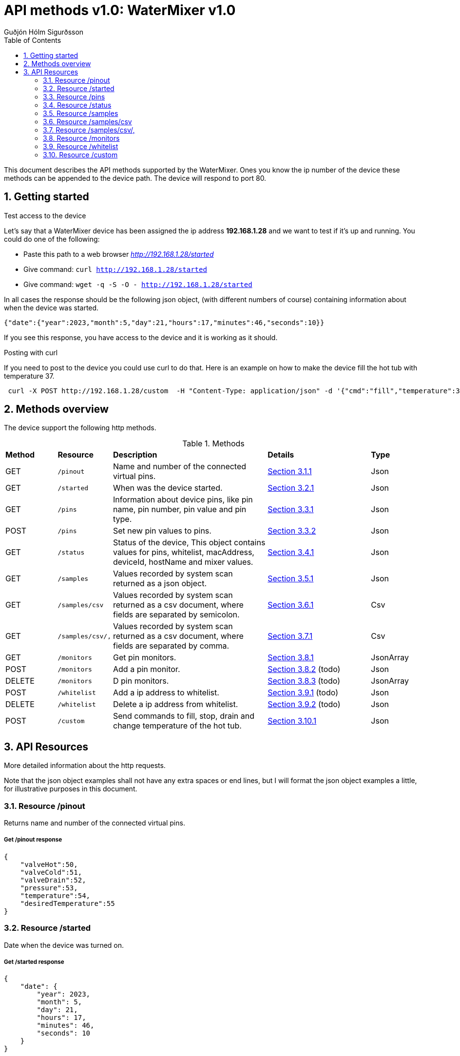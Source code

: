:title-page:
:doctitle: API methods v{doc-version}: {system-name} v{version}
:author: Guðjón Hólm Sigurðsson
:header-text: {system-name} API methods
:version: 1.0
:doc-version: 1.0
:date:  2023 Mai 21
:doctype: book
:encoding: utf-8
:lang: en
:toc: left
:toc-title: Table of Contents
:toclevels: 2
:numbered:
:experimental:
:xrefstyle: short
:source-highlighter: CodeRay
:source-highlighter: highlight.js
:imagesdir: images
:chapter-signifier:
:system-name: WaterMixer
:stylesdir: ./styles
:stylesheet: style.css

= {doctitle}

This document describes the API methods supported by the {system-name}.  
Ones you know the ip number of the device these methods can be appended to the
device path.  The device will respond to port 80.

== Getting started

.Test access to the device

Let's say that a {system-name} device has been assigned the ip address *192.168.1.28* and 
we want to test if it's up and running.  You could do one of the following:
 
 - Paste this path to a web browser _http://192.168.1.28/started_
 - Give command: `curl http://192.168.1.28/started`
 - Give command: `wget -q -S -O - http://192.168.1.28/started`
 
In all cases the response should be the following json object, (with different numbers of course) containing information about when the device was started.

[source,json]
----
{"date":{"year":2023,"month":5,"day":21,"hours":17,"minutes":46,"seconds":10}}
----

If you see this response, you have access to the device and it is working as it should.

.Posting with curl

If you need to post to the device you could use curl to do that.  Here is an example on how
to make the device fill the hot tub with temperature 37.

[source,shell]
----
 curl -X POST http://192.168.1.28/custom  -H "Content-Type: application/json" -d '{"cmd":"fill","temperature":37}'
----

== Methods overview

The device support the following http methods.

.Methods
[cols="1,1,3,2,1"]
|===
| *Method*  | *Resource*        | *Description*                                                 | *Details*                      | *Type*
|   GET     |  `/pinout`        |     Name and number of the connected virtual pins.            | <<Get /pinout response>>       |  Json 
|   GET     |  `/started`       |     When was the device started.                              | <<Get /started response>>      |  Json 
|   GET     |  `/pins`          
|        Information about device pins, like pin name, pin number, pin value and pin type.      | <<Get /pins response>>         |  Json 
|   POST    |  `/pins`          |     Set new pin values to pins.                               | <<Post /pins response>>        |  Json 
|   GET     |  `/status`        |     Status of the device, This object contains values for pins, 
                               whitelist, macAddress, deviceId, hostName and mixer values.      | <<Get /status response>>       |  Json 
|   GET     |  `/samples`       |     Values recorded by system scan returned as a json object. | <<Get /samples response>>      |  Json 
|   GET     |  `/samples/csv`   |     Values recorded by system scan returned as a csv document, 
                                      where fields are separated by semicolon.                  | <<Get /samples/csv response>> |  Csv 
|   GET     |  `/samples/csv/,` |     Values recorded by system scan returned as a csv document, 
                                      where fields are separated by comma.                      | xref:Get /samples/csv/, response[] |  Csv
|   GET     |  `/monitors`      |     Get pin monitors.                                         | <<Get /monitors response>>             |  JsonArray 
|   POST    |  `/monitors`      |     Add a pin monitor.                                        | <<Post /monitors response>>    (todo)  |  Json 
|   DELETE  |  `/monitors`      |     D pin monitors.                                      | <<Delete /monitors response>>  (todo)  |  JsonArray
|   POST    |  `/whitelist`     |     Add a ip address to whitelist.                            | <<Post /whitelist response>>   (todo)  |  Json 
|   DELETE  |  `/whitelist`     |     Delete a ip address from whitelist.                       | <<Delete /whitelist response>> (todo)  |  Json 
|   POST    |  `/custom`        |     Send commands to fill, stop, drain and change temperature of the hot tub.                                                         | <<Post /custom response>>      |  Json 
// |   DELETE  |  `/custom`        |     ?                                                         | <<Delete /custom response>>    |  Json 
|===

== API Resources

More detailed information about the http requests.  

Note that the json object examples shall not have any extra spaces or end lines, but I 
will format the json object examples a little, for illustrative purposes in this document.

=== Resource /pinout

Returns name and number of the connected virtual pins.

===== Get /pinout response

[source, json]
----
{
    "valveHot":50,
    "valveCold":51,
    "valveDrain":52,
    "pressure":53,
    "temperature":54,
    "desiredTemperature":55
}
----

=== Resource /started

Date when the device was turned on.

===== Get /started response

[source, json]
----
{
    "date": {
        "year": 2023,
        "month": 5,
        "day": 21,
        "hours": 17,
        "minutes": 46,
        "seconds": 10
    }
}
----


=== Resource /pins

Information about device pins, like pin name, pin number, pin value and pin type.

===== Get /pins response

[source, json]
----
{
    "type": 2, 
    "pins":[ {"pin":50,"val":0,  "m":4,"name":"valveHot"},
             {"pin":51,"val":0,  "m":4,"name":"valveCold"},
             {"pin":52,"val":0,  "m":4,"name":"valveDrain"},
             {"pin":53,"val":90, "m":4,"name":"pressure"},
             {"pin":54,"val":230,"m":4,"name":"temperature"},
             {"pin":55,"val":369,"m":4,"name":"desiredTemperature"}
           ]
}
----

===== Post /pins response

[source, json]
----
todo:
----



=== Resource /status

Status of the device, This object contains values for pins, 
whitelist, macAddress, deviceId, hostName and mixer values.

===== Get /status response

[source, json]
----
{
    "type": 7,
    "pins":[ {"pin":50,"val":0,"m":4,"name":"valveHot"},
             {"pin":51,"val":0,"m":4,"name":"valveCold"},
             {"pin":52,"val":0,"m":4,"name":"valveDrain"},
             {"pin":53,"val":90,"m":4,"name":"pressure"},
             {"pin":54,"val":230,"m":4,"name":"temperature"},
             {"pin":55,"val":369,"m":4,"name":"desiredTemperature"}
           ],
    "whitelist": [
        "192.168.1.79",
        "192.168.1.198"
    ],
    "macAddress": "F0:08:D1:C8:39:34",
    "deviceId": "61052c38bc1fdd0526aedf31",
    "hostName": "watermixer",
    "ip": "192.168.1.28",
    "port": 80,
    "date": {
        "year": 2023,
        "month": 5,
        "day": 21,
        "hours": 17,
        "minutes": 46,
        "seconds": 10
    },
    "mixer": {
        "hotValveFlow": 0.00,
        "coldValveFlow": 0.00,
        "drainValveFlow": 0.00,
        "currentTemperature": 22.50,
        "desiredTemperature": 36.00,
        "currentPressure": 0.44,
        "mode": 1
    }
}
----

=== Resource /samples

Values recorded by system scan returned as a json object.

===== Get /samples response

[source, json]
----
{
    "type":9,
    "samples":[
        {"hot":0.00, "cold":100.00, "pressure":2.14, "temperature":12.31, "time":44169521},
        {"hot":0.49, "cold":100.00, "pressure":2.15, "temperature":11.38, "time":44229735},
        {"hot":0.98, "cold":100.00, "pressure":2.15, "temperature":10.50, "time":44289813},
        {"hot":1.47, "cold":100.00, "pressure":2.16, "temperature":9.81, "time":44350037},
        {"hot":1.95, "cold":100.00, "pressure":2.13, "temperature":9.31, "time":44410125},
        {"hot":2.44, "cold":100.00, "pressure":2.15, "temperature":8.88, "time":44470206},
        {"hot":2.93, "cold":100.00, "pressure":2.14, "temperature":8.50, "time":44530235},
        {"hot":3.42, "cold":100.00, "pressure":2.14, "temperature":8.19, "time":44590393},
        {"hot":3.91, "cold":100.00, "pressure":2.14, "temperature":8.13, "time":44650538},
        {"hot":4.40, "cold":100.00, "pressure":2.15, "temperature":8.00, "time":44710627},
        {"hot":4.88, "cold":100.00, "pressure":2.12, "temperature":7.94, "time":44770663},
        {"hot":5.37, "cold":100.00, "pressure":2.12, "temperature":7.87, "time":44830860},
        {"hot":5.86, "cold":100.00, "pressure":2.07, "temperature":7.81, "time":44891024},
        {"hot":6.35, "cold":100.00, "pressure":2.11, "temperature":7.75, "time":44951211},
        {"hot":6.84, "cold":100.00, "pressure":2.13, "temperature":7.75, "time":45011381},
        {"hot":7.33, "cold":100.00, "pressure":2.12, "temperature":7.69, "time":45071485},
        {"hot":7.81, "cold":100.00, "pressure":2.13, "temperature":7.69, "time":45131637},
        {"hot":8.30, "cold":100.00, "pressure":2.13, "temperature":7.69, "time":45191842},
        {"hot":8.79, "cold":100.00, "pressure":2.05, "temperature":7.69, "time":45251952},
        {"hot":9.28, "cold":100.00, "pressure":2.26, "temperature":7.62, "time":45312028},
        {"hot":9.77, "cold":100.00, "pressure":2.22, "temperature":7.62, "time":45372239},
        {"hot":10.26, "cold":100.00, "pressure":2.22, "temperature":7.69, "time":45432398},
        {"hot":10.74, "cold":100.00, "pressure":2.23, "temperature":7.69, "time":45492571},
        {"hot":11.23, "cold":100.00, "pressure":2.20, "temperature":7.69, "time":45552738},
        {"hot":11.72, "cold":100.00, "pressure":2.23, "temperature":9.25, "time":45612956},
        {"hot":12.21, "cold":100.00, "pressure":2.24, "temperature":9.69, "time":45673176},
        {"hot":12.70, "cold":100.00, "pressure":2.25, "temperature":10.63, "time":45733374},
        {"hot":13.19, "cold":100.00, "pressure":2.26, "temperature":10.81, "time":45793585},
        {"hot":13.68, "cold":100.00, "pressure":2.35, "temperature":14.44, "time":45853801},
        {"hot":14.16, "cold":100.00, "pressure":2.34, "temperature":14.69, "time":45913934},
        {"hot":14.65, "cold":100.00, "pressure":2.39, "temperature":17.50, "time":45974149},
        {"hot":15.14, "cold":100.00, "pressure":2.40, "temperature":17.75, "time":46034242},
        {"hot":15.63, "cold":100.00, "pressure":2.48, "temperature":21.94, "time":46094450},
        {"hot":16.12, "cold":100.00, "pressure":2.54, "temperature":23.87, "time":46154665},
        {"hot":16.61, "cold":100.00, "pressure":2.52, "temperature":23.94, "time":46214686},
        {"hot":17.09, "cold":100.00, "pressure":2.56, "temperature":26.00, "time":46274796},
        {"hot":17.58, "cold":100.00, "pressure":2.53, "temperature":26.50, "time":46334934},
        {"hot":18.07, "cold":100.00, "pressure":2.65, "temperature":30.37, "time":46395153},
        {"hot":18.56, "cold":100.00, "pressure":2.68, "temperature":30.75, "time":46455238},
        {"hot":19.05, "cold":100.00, "pressure":2.68, "temperature":31.12, "time":46515380},
        {"hot":19.54, "cold":100.00, "pressure":2.74, "temperature":33.75, "time":46575430},
        {"hot":20.02, "cold":100.00, "pressure":2.74, "temperature":33.50, "time":46635497},
        {"hot":20.51, "cold":100.00, "pressure":2.77, "temperature":36.75, "time":46695622},
        {"hot":21.00, "cold":100.00, "pressure":2.80, "temperature":37.06, "time":46755713},
        {"hot":21.49, "cold":100.00, "pressure":2.85, "temperature":39.19, "time":46815942},
        {"hot":21.98, "cold":100.00, "pressure":2.84, "temperature":39.25, "time":46876112},
        {"hot":22.47, "cold":100.00, "pressure":2.89, "temperature":41.25, "time":46936147},
        {"hot":22.95, "cold":100.00, "pressure":2.89, "temperature":40.44, "time":46996375},
        {"hot":23.44, "cold":100.00, "pressure":2.92, "temperature":43.31, "time":47056583},
        {"hot":23.93, "cold":100.00, "pressure":2.94, "temperature":43.25, "time":47116748},
        {"hot":24.42, "cold":100.00, "pressure":2.98, "temperature":44.19, "time":47176968},
        {"hot":24.91, "cold":100.00, "pressure":2.97, "temperature":45.00, "time":47237054},
        {"hot":25.40, "cold":100.00, "pressure":3.04, "temperature":48.00, "time":47297150},
        {"hot":25.89, "cold":100.00, "pressure":3.04, "temperature":48.38, "time":47357358},
        {"hot":26.37, "cold":100.00, "pressure":3.03, "temperature":48.38, "time":47417520},
        {"hot":26.86, "cold":100.00, "pressure":3.08, "temperature":50.19, "time":47477706},
        {"hot":27.35, "cold":100.00, "pressure":3.07, "temperature":50.06, "time":47537900},
        {"hot":27.84, "cold":100.00, "pressure":3.08, "temperature":50.50, "time":47597946},
        {"hot":28.33, "cold":100.00, "pressure":3.15, "temperature":53.19, "time":47658043},
        {"hot":28.82, "cold":100.00, "pressure":3.14, "temperature":53.63, "time":47718150},
        {"hot":29.30, "cold":100.00, "pressure":3.15, "temperature":53.81, "time":47778176},
        {"hot":29.79, "cold":100.00, "pressure":3.16, "temperature":55.44, "time":47838221},
        {"hot":30.28, "cold":100.00, "pressure":3.17, "temperature":55.50, "time":47898417},
        {"hot":30.77, "cold":100.00, "pressure":3.19, "temperature":55.56, "time":47958561},
        {"hot":31.26, "cold":100.00, "pressure":3.18, "temperature":55.81, "time":48018660},
        {"hot":31.75, "cold":100.00, "pressure":3.21, "temperature":57.00, "time":48078697},
        {"hot":32.23, "cold":100.00, "pressure":3.23, "temperature":57.56, "time":48138758},
        {"hot":32.72, "cold":100.00, "pressure":3.28, "temperature":58.00, "time":48198818},
        {"hot":33.21, "cold":100.00, "pressure":3.24, "temperature":58.44, "time":48258832},
        {"hot":33.70, "cold":100.00, "pressure":3.26, "temperature":59.56, "time":48318940},
        {"hot":34.19, "cold":100.00, "pressure":3.27, "temperature":59.81, "time":48378958},
        {"hot":34.68, "cold":100.00, "pressure":3.27, "temperature":60.38, "time":48439012},
        {"hot":35.16, "cold":100.00, "pressure":3.29, "temperature":60.44, "time":48499093},
        {"hot":35.65, "cold":100.00, "pressure":3.26, "temperature":60.88, "time":48559212},
        {"hot":36.14, "cold":100.00, "pressure":3.29, "temperature":54.81, "time":48619245},
        {"hot":36.63, "cold":100.00, "pressure":3.29, "temperature":61.44, "time":48679327},
        {"hot":37.12, "cold":100.00, "pressure":3.29, "temperature":62.50, "time":48739388},
        {"hot":37.61, "cold":100.00, "pressure":3.30, "temperature":62.38, "time":48799645},
        {"hot":38.10, "cold":100.00, "pressure":3.26, "temperature":62.88, "time":48859707},
        {"hot":38.58, "cold":100.00, "pressure":3.36, "temperature":64.06, "time":48919948},
        {"hot":39.07, "cold":100.00, "pressure":3.32, "temperature":65.12, "time":48980123},
        {"hot":39.56, "cold":100.00, "pressure":3.35, "temperature":66.44, "time":49040317},
        {"hot":40.05, "cold":100.00, "pressure":3.37, "temperature":67.06, "time":49100410},
        {"hot":40.54, "cold":100.00, "pressure":3.36, "temperature":67.50, "time":49160479},
        {"hot":41.03, "cold":100.00, "pressure":3.36, "temperature":67.56, "time":49220598},
        {"hot":41.51, "cold":100.00, "pressure":3.38, "temperature":68.44, "time":49280707},
        {"hot":42.00, "cold":100.00, "pressure":3.36, "temperature":68.69, "time":49340787},
        {"hot":42.49, "cold":100.00, "pressure":3.39, "temperature":68.31, "time":49400960},
        {"hot":42.98, "cold":100.00, "pressure":3.37, "temperature":68.37, "time":49461121},
        {"hot":43.47, "cold":100.00, "pressure":3.38, "temperature":67.44, "time":49521158},
        {"hot":43.96, "cold":100.00, "pressure":3.38, "temperature":68.19, "time":49581216},
        {"hot":44.44, "cold":100.00, "pressure":3.38, "temperature":68.31, "time":49641237},
        {"hot":44.93, "cold":100.00, "pressure":3.35, "temperature":68.00, "time":49701302},
        {"hot":45.42, "cold":100.00, "pressure":3.35, "temperature":67.44, "time":49761331},
        {"hot":45.91, "cold":100.00, "pressure":3.38, "temperature":67.44, "time":49821438},
        {"hot":46.40, "cold":100.00, "pressure":3.40, "temperature":67.50, "time":49881534},
        {"hot":46.89, "cold":100.00, "pressure":3.40, "temperature":68.37, "time":49941605},
        {"hot":47.37, "cold":100.00, "pressure":3.39, "temperature":68.75, "time":50001742},
        {"hot":47.86, "cold":100.00, "pressure":3.40, "temperature":69.56, "time":50061894},
        {"hot":48.35, "cold":100.00, "pressure":3.42, "temperature":70.44, "time":50122008},
        {"hot":48.84, "cold":100.00, "pressure":3.40, "temperature":70.56, "time":50182077},
        {"hot":49.33, "cold":100.00, "pressure":3.41, "temperature":71.06, "time":50242309},
        {"hot":49.82, "cold":100.00, "pressure":3.41, "temperature":70.25, "time":50302324},
        {"hot":50.31, "cold":100.00, "pressure":3.43, "temperature":70.75, "time":50362351},
        {"hot":50.79, "cold":100.00, "pressure":3.42, "temperature":70.19, "time":50422569},
        {"hot":51.28, "cold":100.00, "pressure":3.45, "temperature":70.69, "time":50482695},
        {"hot":51.77, "cold":100.00, "pressure":3.41, "temperature":70.69, "time":50542739},
        {"hot":52.26, "cold":100.00, "pressure":3.28, "temperature":78.00, "time":50602886},
        {"hot":52.75, "cold":100.00, "pressure":3.29, "temperature":76.50, "time":50663085},
        {"hot":53.24, "cold":100.00, "pressure":3.33, "temperature":74.31, "time":50723256},
        {"hot":53.72, "cold":100.00, "pressure":3.34, "temperature":75.25, "time":50783416},
        {"hot":54.21, "cold":100.00, "pressure":3.32, "temperature":74.31, "time":50843632},
        {"hot":54.70, "cold":100.00, "pressure":3.33, "temperature":75.62, "time":50903692},
        {"hot":55.19, "cold":100.00, "pressure":3.35, "temperature":75.87, "time":50963888},
        {"hot":55.68, "cold":100.00, "pressure":3.35, "temperature":76.75, "time":51024111},
        {"hot":56.17, "cold":100.00, "pressure":3.36, "temperature":75.44, "time":51084350},
        {"hot":56.65, "cold":100.00, "pressure":3.34, "temperature":75.81, "time":51144371},
        {"hot":57.14, "cold":100.00, "pressure":3.31, "temperature":75.94, "time":51204399},
        {"hot":57.63, "cold":100.00, "pressure":3.29, "temperature":76.00, "time":51264560},
        {"hot":58.12, "cold":100.00, "pressure":3.35, "temperature":77.56, "time":51324628},
        {"hot":58.61, "cold":100.00, "pressure":3.33, "temperature":78.00, "time":51384757},
        {"hot":59.10, "cold":100.00, "pressure":3.33, "temperature":77.87, "time":51444928},
        {"hot":59.58, "cold":100.00, "pressure":3.34, "temperature":77.81, "time":51505039},
        {"hot":60.07, "cold":100.00, "pressure":3.31, "temperature":77.31, "time":51565145},
        {"hot":60.56, "cold":100.00, "pressure":3.33, "temperature":77.31, "time":51625357},
        {"hot":61.05, "cold":100.00, "pressure":3.32, "temperature":77.87, "time":51685489},
        {"hot":61.54, "cold":100.00, "pressure":3.35, "temperature":79.06, "time":51745608},
        {"hot":62.03, "cold":100.00, "pressure":3.38, "temperature":79.56, "time":51805779},
        {"hot":62.52, "cold":100.00, "pressure":3.39, "temperature":79.62, "time":51865804},
        {"hot":63.00, "cold":100.00, "pressure":3.38, "temperature":79.56, "time":51925948},
        {"hot":63.49, "cold":100.00, "pressure":3.34, "temperature":79.56, "time":51986087},
        {"hot":63.98, "cold":100.00, "pressure":3.34, "temperature":79.44, "time":52046108},
        {"hot":64.47, "cold":100.00, "pressure":3.30, "temperature":79.50, "time":52106282},
        {"hot":64.96, "cold":100.00, "pressure":3.34, "temperature":78.75, "time":52166358},
        {"hot":65.45, "cold":100.00, "pressure":3.30, "temperature":78.44, "time":52226394},
        {"hot":65.93, "cold":100.00, "pressure":3.31, "temperature":78.37, "time":52286409},
        {"hot":66.42, "cold":100.00, "pressure":3.32, "temperature":76.69, "time":52346450},
        {"hot":66.91, "cold":100.00, "pressure":3.34, "temperature":77.94, "time":52406697},
        {"hot":67.40, "cold":100.00, "pressure":3.36, "temperature":79.31, "time":52466777},
        {"hot":67.89, "cold":100.00, "pressure":3.37, "temperature":79.12, "time":52526843},
        {"hot":68.38, "cold":100.00, "pressure":3.33, "temperature":79.56, "time":52586997},
        {"hot":68.86, "cold":100.00, "pressure":3.32, "temperature":79.37, "time":52647018},
        {"hot":69.35, "cold":100.00, "pressure":3.30, "temperature":78.12, "time":52707058},
        {"hot":69.84, "cold":100.00, "pressure":3.31, "temperature":77.62, "time":52767158},
        {"hot":70.33, "cold":100.00, "pressure":3.34, "temperature":79.06, "time":52827214},
        {"hot":70.82, "cold":100.00, "pressure":3.34, "temperature":79.62, "time":52887387},
        {"hot":71.31, "cold":100.00, "pressure":3.34, "temperature":79.25, "time":52947492},
        {"hot":71.79, "cold":100.00, "pressure":3.35, "temperature":79.69, "time":53007723},
        {"hot":72.28, "cold":100.00, "pressure":3.37, "temperature":79.87, "time":53067869},
        {"hot":72.77, "cold":100.00, "pressure":3.34, "temperature":79.81, "time":53127884},
        {"hot":73.26, "cold":100.00, "pressure":3.31, "temperature":79.75, "time":53188091},
        {"hot":73.75, "cold":100.00, "pressure":3.33, "temperature":78.06, "time":53248223},
        {"hot":74.24, "cold":100.00, "pressure":3.34, "temperature":78.87, "time":53308369},
        {"hot":74.73, "cold":100.00, "pressure":3.36, "temperature":79.31, "time":53368458},
        {"hot":75.21, "cold":100.00, "pressure":3.34, "temperature":79.62, "time":53428686},
        {"hot":75.70, "cold":100.00, "pressure":3.36, "temperature":79.81, "time":53488838},
        {"hot":76.19, "cold":100.00, "pressure":3.39, "temperature":79.87, "time":53548916},
        {"hot":76.68, "cold":100.00, "pressure":3.37, "temperature":79.94, "time":53609094},
        {"hot":77.17, "cold":100.00, "pressure":3.37, "temperature":79.87, "time":53669341},
        {"hot":77.66, "cold":100.00, "pressure":3.38, "temperature":79.94, "time":53729574},
        {"hot":78.14, "cold":100.00, "pressure":3.44, "temperature":79.94, "time":53789615},
        {"hot":78.63, "cold":100.00, "pressure":3.45, "temperature":79.94, "time":53849789},
        {"hot":79.12, "cold":100.00, "pressure":3.43, "temperature":79.94, "time":53909970},
        {"hot":79.61, "cold":100.00, "pressure":3.39, "temperature":79.94, "time":53970191},
        {"hot":80.10, "cold":100.00, "pressure":3.38, "temperature":79.94, "time":54030363},
        {"hot":80.59, "cold":100.00, "pressure":3.40, "temperature":79.94, "time":54090610},
        {"hot":81.07, "cold":100.00, "pressure":3.36, "temperature":79.87, "time":54150839},
        {"hot":81.56, "cold":100.00, "pressure":3.31, "temperature":78.69, "time":54210989},
        {"hot":82.05, "cold":100.00, "pressure":3.33, "temperature":79.44, "time":54271073},
        {"hot":82.54, "cold":100.00, "pressure":3.35, "temperature":79.62, "time":54331154},
        {"hot":83.03, "cold":100.00, "pressure":3.37, "temperature":79.87, "time":54391395},
        {"hot":83.52, "cold":100.00, "pressure":3.34, "temperature":79.87, "time":54451409},
        {"hot":84.00, "cold":100.00, "pressure":3.34, "temperature":79.44, "time":54511536},
        {"hot":84.49, "cold":100.00, "pressure":3.36, "temperature":79.87, "time":54571655},
        {"hot":84.98, "cold":100.00, "pressure":3.37, "temperature":79.94, "time":54631765},
        {"hot":85.47, "cold":100.00, "pressure":3.33, "temperature":79.94, "time":54691899},
        {"hot":85.96, "cold":100.00, "pressure":3.39, "temperature":80.00, "time":54752117},
        {"hot":86.45, "cold":100.00, "pressure":3.39, "temperature":79.94, "time":54812347},
        {"hot":86.94, "cold":100.00, "pressure":3.36, "temperature":79.94, "time":54872403},
        {"hot":87.42, "cold":100.00, "pressure":3.37, "temperature":79.69, "time":54932471},
        {"hot":87.91, "cold":100.00, "pressure":3.40, "temperature":79.81, "time":54992536},
        {"hot":88.40, "cold":100.00, "pressure":3.41, "temperature":79.81, "time":55052694},
        {"hot":88.89, "cold":100.00, "pressure":3.31, "temperature":79.62, "time":55112837},
        {"hot":89.38, "cold":100.00, "pressure":3.34, "temperature":79.44, "time":55172882},
        {"hot":89.87, "cold":100.00, "pressure":3.34, "temperature":79.37, "time":55233102},
        {"hot":90.35, "cold":100.00, "pressure":3.39, "temperature":79.50, "time":55293194},
        {"hot":90.84, "cold":100.00, "pressure":3.39, "temperature":79.44, "time":55353439},
        {"hot":91.33, "cold":100.00, "pressure":3.40, "temperature":79.44, "time":55413598},
        {"hot":91.82, "cold":100.00, "pressure":3.36, "temperature":79.31, "time":55473791},
        {"hot":92.31, "cold":100.00, "pressure":3.44, "temperature":79.31, "time":55533974},
        {"hot":92.80, "cold":100.00, "pressure":3.41, "temperature":79.25, "time":55594021},
        {"hot":93.28, "cold":100.00, "pressure":3.45, "temperature":79.19, "time":55654060},
        {"hot":93.77, "cold":100.00, "pressure":3.41, "temperature":79.12, "time":55714097},
        {"hot":94.26, "cold":100.00, "pressure":3.40, "temperature":79.06, "time":55774172},
        {"hot":94.75, "cold":100.00, "pressure":3.43, "temperature":79.06, "time":55834342},
        {"hot":95.24, "cold":100.00, "pressure":3.45, "temperature":79.12, "time":55894475},
        {"hot":95.73, "cold":100.00, "pressure":3.41, "temperature":79.06, "time":55954517},
        {"hot":96.21, "cold":100.00, "pressure":3.37, "temperature":79.06, "time":56014743},
        {"hot":96.70, "cold":100.00, "pressure":3.37, "temperature":79.06, "time":56074920},
        {"hot":97.19, "cold":100.00, "pressure":3.40, "temperature":79.06, "time":56134946},
        {"hot":97.68, "cold":100.00, "pressure":3.90, "temperature":65.25, "time":56195058},
        {"hot":98.17, "cold":100.00, "pressure":3.48, "temperature":77.69, "time":56255137},
        {"hot":98.66, "cold":100.00, "pressure":3.44, "temperature":78.25, "time":56315324},
        {"hot":99.15, "cold":100.00, "pressure":3.45, "temperature":77.37, "time":56375388},
        {"hot":99.63, "cold":100.00, "pressure":3.43, "temperature":77.00, "time":56435639},
        {"hot":100.00, "cold":100.00, "pressure":3.44, "temperature":76.94, "time":56495838}
    ]
}
----

=== Resource /samples/csv

Values recorded by system scan returned as a csv document, where fields are separated by semicolon.

===== Get /samples/csv response

[source, csv]
----
Hot;Cold;Pressure;Temperature;time
0.000000;100.000000;2.142536;12.312500;44169521
0.488400;100.000000;2.145611;11.375000;44229735
0.976801;100.000000;2.152991;10.500000;44289813
1.465201;100.000000;2.155912;9.812500;44350037
1.953602;100.000000;2.130543;9.312500;44410125
2.442002;100.000000;2.147148;8.875000;44470206
2.930403;100.000000;2.139922;8.500000;44530235
3.418803;100.000000;2.138231;8.187500;44590393
3.907204;100.000000;2.142074;8.125000;44650538
4.395604;100.000000;2.148532;8.000000;44710627
4.884005;100.000000;2.116552;7.937500;44770663
5.372405;100.000000;2.124085;7.875000;44830860
5.860806;100.000000;2.071041;7.812500;44891024
6.349206;100.000000;2.108556;7.750000;44951211
6.837607;100.000000;2.126545;7.750000;45011381
7.326007;100.000000;2.120088;7.687500;45071485
7.814408;100.000000;2.132849;7.687500;45131637
8.302808;100.000000;2.131158;7.687500;45191842
8.791209;100.000000;2.051976;7.687500;45251952
9.279609;100.000000;2.255851;7.625000;45312028
9.768010;100.000000;2.224947;7.625000;45372239
10.256410;100.000000;2.221872;7.687500;45432398
10.744811;100.000000;2.232327;7.687500;45492571
11.233211;100.000000;2.197886;7.687500;45552738
11.721612;100.000000;2.231712;9.250000;45612956
12.210012;100.000000;2.241706;9.687500;45673176
12.698413;100.000000;2.249393;10.625000;45733374
13.186813;100.000000;2.260156;10.812500;45793585
13.675214;100.000000;2.349640;14.437500;45853801
14.163614;100.000000;2.344720;14.687500;45913934
14.652015;100.000000;2.390230;17.500000;45974149
15.140415;100.000000;2.396995;17.750000;46034242
15.628816;100.000000;2.482943;21.937500;46094450
16.117216;100.000000;2.537986;23.875000;46154665
16.605617;100.000000;2.524763;23.937500;46214686
17.094017;100.000000;2.564124;26.000000;46274796
17.582418;100.000000;2.534911;26.500000;46334934
18.070818;100.000000;2.648688;30.375000;46395153
18.559219;100.000000;2.675287;30.750000;46455238
19.047619;100.000000;2.679592;31.125000;46515380
19.536020;100.000000;2.739709;33.750000;46575430
20.024420;100.000000;2.743399;33.500000;46635497
20.512821;100.000000;2.774303;36.750000;46695622
21.001221;100.000000;2.796443;37.062500;46755713
21.489621;100.000000;2.846874;39.187500;46815942
21.978022;100.000000;2.843953;39.250000;46876112
22.466422;100.000000;2.887772;41.250000;46936147
22.954823;100.000000;2.886542;40.437500;46996375
23.443223;100.000000;2.922981;43.312500;47056583
23.931624;100.000000;2.937127;43.250000;47116748
24.420024;100.000000;2.977410;44.187500;47176968
24.908425;100.000000;2.972490;45.000000;47237054
25.396825;100.000000;3.041678;48.000000;47297150
25.885226;100.000000;3.044753;48.375000;47357358
26.373626;100.000000;3.029685;48.375000;47417520
26.862027;100.000000;3.084267;50.187500;47477706
27.350427;100.000000;3.068585;50.062500;47537900
27.838828;100.000000;3.082884;50.500000;47597946
28.327228;100.000000;3.145615;53.187500;47658043
28.815629;100.000000;3.137619;53.625000;47718150
29.304029;100.000000;3.147921;53.812500;47778176
29.792430;100.000000;3.156070;55.437500;47838221
30.280830;100.000000;3.168370;55.500000;47898417
30.769231;100.000000;3.185898;55.562500;47958561
31.257631;100.000000;3.181592;55.812500;48018660
31.746032;100.000000;3.208960;57.000000;48078697
32.234432;100.000000;3.232023;57.562500;48138758
32.722833;100.000000;3.278918;58.000000;48198818
33.211233;100.000000;3.240787;58.437500;48258832
33.699634;100.000000;3.261236;59.562500;48318940
34.188034;100.000000;3.271845;59.812500;48378958
34.676435;100.000000;3.266617;60.375000;48439012
35.164835;100.000000;3.291833;60.437500;48499093
35.653236;100.000000;3.260467;60.875000;48559212
36.141636;100.000000;3.291525;54.812500;48619245
36.630037;100.000000;3.292909;61.437500;48679327
37.118437;100.000000;3.287681;62.500000;48739388
37.606838;100.000000;3.303672;62.375000;48799645
38.095238;100.000000;3.263081;62.875000;48859707
38.583639;100.000000;3.355640;64.062500;48919948
39.072039;100.000000;3.320738;65.125000;48980123
39.560440;100.000000;3.348414;66.437500;49040317
40.048840;100.000000;3.371630;67.062500;49100410
40.537241;100.000000;3.358100;67.500000;49160479
41.025641;100.000000;3.363174;67.562500;49220598
41.514042;100.000000;3.381009;68.437500;49280707
42.002442;100.000000;3.358407;68.687500;49340787
42.490842;100.000000;3.391772;68.312500;49400960
42.979243;100.000000;3.369324;68.375000;49461121
43.467643;100.000000;3.377011;67.437500;49521158
43.956044;100.000000;3.380701;68.187500;49581216
44.444444;100.000000;3.382393;68.312500;49641237
44.932845;100.000000;3.348875;68.000000;49701302
45.421245;100.000000;3.353334;67.437500;49761331
45.909646;100.000000;3.381470;67.437500;49821438
46.398046;100.000000;3.395769;67.500000;49881534
46.886447;100.000000;3.396692;68.375000;49941605
47.374847;100.000000;3.390695;68.750000;50001742
47.863248;100.000000;3.397768;69.562500;50061894
48.351648;100.000000;3.416833;70.437500;50122008
48.840049;100.000000;3.400689;70.562500;50182077
49.328449;100.000000;3.406532;71.062500;50242309
49.816850;100.000000;3.411298;70.250000;50302324
50.305250;100.000000;3.432208;70.750000;50362351
50.793651;100.000000;3.418832;70.187500;50422569
51.282051;100.000000;3.446507;70.687500;50482695
51.770452;100.000000;3.407301;70.687500;50542739
52.258852;100.000000;3.282608;78.000000;50602886
52.747253;100.000000;3.290910;76.500000;50663085
53.235653;100.000000;3.326734;74.312500;50723256
53.724054;100.000000;3.340572;75.250000;50783416
54.212454;100.000000;3.323659;74.312500;50843632
54.700855;100.000000;3.330578;75.625000;50903692
55.189255;100.000000;3.347184;75.875000;50963888
55.677656;100.000000;3.345338;76.750000;51024111
56.166056;100.000000;3.359484;75.437500;51084350
56.654457;100.000000;3.335345;75.812500;51144371
57.142857;100.000000;3.313204;75.937500;51204399
57.631258;100.000000;3.294908;76.000000;51264560
58.119658;100.000000;3.354717;77.562500;51324628
58.608059;100.000000;3.325351;78.000000;51384757
59.096459;100.000000;3.332270;77.875000;51444928
59.584860;100.000000;3.339803;77.812500;51505039
60.073260;100.000000;3.307208;77.312500;51565145
60.561661;100.000000;3.331193;77.312500;51625357
61.050061;100.000000;3.319354;77.875000;51685489
61.538462;100.000000;3.347799;79.062500;51745608
62.026862;100.000000;3.379164;79.562500;51805779
62.515263;100.000000;3.387467;79.625000;51865804
63.003663;100.000000;3.382854;79.562500;51925948
63.492063;100.000000;3.341648;79.562500;51986087
63.980464;100.000000;3.344262;79.437500;52046108
64.468864;100.000000;3.303057;79.500000;52106282
64.957265;100.000000;3.342110;78.750000;52166358
65.445665;100.000000;3.301058;78.437500;52226394
65.934066;100.000000;3.308284;78.375000;52286409
66.422466;100.000000;3.319969;76.687500;52346450
66.910867;100.000000;3.340726;77.937500;52406697
67.399267;100.000000;3.363327;79.312500;52466777
67.887668;100.000000;3.368248;79.125000;52526843
68.376068;100.000000;3.331808;79.562500;52586997
68.864469;100.000000;3.319816;79.375000;52647018
69.352869;100.000000;3.301365;78.125000;52707058
69.841270;100.000000;3.305055;77.625000;52767158
70.329670;100.000000;3.337343;79.062500;52827214
70.818071;100.000000;3.337805;79.625000;52887387
71.306471;100.000000;3.343647;79.250000;52947492
71.794872;100.000000;3.350720;79.687500;53007723
72.283272;100.000000;3.369631;79.875000;53067869
72.771673;100.000000;3.337958;79.812500;53127884
73.260073;100.000000;3.311821;79.750000;53188091
73.748474;100.000000;3.329348;78.062500;53248223
74.236874;100.000000;3.335037;78.875000;53308369
74.725275;100.000000;3.358561;79.312500;53368458
75.213675;100.000000;3.342263;79.625000;53428686
75.702076;100.000000;3.358561;79.812500;53488838
76.190476;100.000000;3.389465;79.875000;53548916
76.678877;100.000000;3.365326;79.937500;53609094
77.167277;100.000000;3.365173;79.875000;53669341
77.655678;100.000000;3.382393;79.937500;53729574
78.144078;100.000000;3.441587;79.937500;53789615
78.632479;100.000000;3.449275;79.937500;53849789
79.120879;100.000000;3.431747;79.937500;53909970
79.609280;100.000000;3.394078;79.937500;53970191
80.097680;100.000000;3.380855;79.937500;54030363
80.586081;100.000000;3.396999;79.937500;54090610
81.074481;100.000000;3.358715;79.875000;54150839
81.562882;100.000000;3.310898;78.687500;54210989
82.051282;100.000000;3.331193;79.437500;54271073
82.539683;100.000000;3.347952;79.625000;54331154
83.028083;100.000000;3.368401;79.875000;54391395
83.516484;100.000000;3.341187;79.875000;54451409
84.004884;100.000000;3.344416;79.437500;54511536
84.493284;100.000000;3.356101;79.875000;54571655
84.981685;100.000000;3.373783;79.937500;54631765
85.470085;100.000000;3.329656;79.937500;54691899
85.958486;100.000000;3.390234;80.000000;54752117
86.446886;100.000000;3.392079;79.937500;54812347
86.935287;100.000000;3.358561;79.937500;54872403
87.423687;100.000000;3.365326;79.687500;54932471
87.912088;100.000000;3.396538;79.812500;54992536
88.400488;100.000000;3.414988;79.812500;55052694
88.888889;100.000000;3.309822;79.625000;55112837
89.377289;100.000000;3.336421;79.437500;55172882
89.865690;100.000000;3.341341;79.375000;55233102
90.354090;100.000000;3.389619;79.500000;55293194
90.842491;100.000000;3.387620;79.437500;55353439
91.330891;100.000000;3.399459;79.437500;55413598
91.819292;100.000000;3.356562;79.312500;55473791
92.307692;100.000000;3.441587;79.312500;55533974
92.796093;100.000000;3.406839;79.250000;55594021
93.284493;100.000000;3.446354;79.187500;55654060
93.772894;100.000000;3.405763;79.125000;55714097
94.261294;100.000000;3.395769;79.062500;55774172
94.749695;100.000000;3.425136;79.062500;55834342
95.238095;100.000000;3.450812;79.125000;55894475
95.726496;100.000000;3.409607;79.062500;55954517
96.214896;100.000000;3.367786;79.062500;56014743
96.703297;100.000000;3.365941;79.062500;56074920
97.191697;100.000000;3.399459;79.062500;56134946
97.680098;100.000000;3.898077;65.250000;56195058
98.168498;100.000000;3.476643;77.687500;56255137
98.656899;100.000000;3.438666;78.250000;56315324
99.145299;100.000000;3.449582;77.375000;56375388
99.633700;100.000000;3.426673;77.000000;56435639
100.000000;100.000000;3.444662;76.937500;56495838
----

=== Resource /samples/csv/,

Values recorded by system scan returned as a csv document, where fields are separated by comma.

===== Get /samples/csv/, response

[source, csv]
----
Hot,Cold,Pressure,Temperature,time
0.000000,100.000000,2.142536,12.312500,44169521
0.488400,100.000000,2.145611,11.375000,44229735
0.976801,100.000000,2.152991,10.500000,44289813
1.465201,100.000000,2.155912,9.812500,44350037
1.953602,100.000000,2.130543,9.312500,44410125
2.442002,100.000000,2.147148,8.875000,44470206
2.930403,100.000000,2.139922,8.500000,44530235
3.418803,100.000000,2.138231,8.187500,44590393
3.907204,100.000000,2.142074,8.125000,44650538
4.395604,100.000000,2.148532,8.000000,44710627
4.884005,100.000000,2.116552,7.937500,44770663
5.372405,100.000000,2.124085,7.875000,44830860
5.860806,100.000000,2.071041,7.812500,44891024
6.349206,100.000000,2.108556,7.750000,44951211
6.837607,100.000000,2.126545,7.750000,45011381
7.326007,100.000000,2.120088,7.687500,45071485
7.814408,100.000000,2.132849,7.687500,45131637
8.302808,100.000000,2.131158,7.687500,45191842
8.791209,100.000000,2.051976,7.687500,45251952
9.279609,100.000000,2.255851,7.625000,45312028
9.768010,100.000000,2.224947,7.625000,45372239
10.256410,100.000000,2.221872,7.687500,45432398
10.744811,100.000000,2.232327,7.687500,45492571
11.233211,100.000000,2.197886,7.687500,45552738
11.721612,100.000000,2.231712,9.250000,45612956
12.210012,100.000000,2.241706,9.687500,45673176
12.698413,100.000000,2.249393,10.625000,45733374
13.186813,100.000000,2.260156,10.812500,45793585
13.675214,100.000000,2.349640,14.437500,45853801
14.163614,100.000000,2.344720,14.687500,45913934
14.652015,100.000000,2.390230,17.500000,45974149
15.140415,100.000000,2.396995,17.750000,46034242
15.628816,100.000000,2.482943,21.937500,46094450
16.117216,100.000000,2.537986,23.875000,46154665
16.605617,100.000000,2.524763,23.937500,46214686
17.094017,100.000000,2.564124,26.000000,46274796
17.582418,100.000000,2.534911,26.500000,46334934
18.070818,100.000000,2.648688,30.375000,46395153
18.559219,100.000000,2.675287,30.750000,46455238
19.047619,100.000000,2.679592,31.125000,46515380
19.536020,100.000000,2.739709,33.750000,46575430
20.024420,100.000000,2.743399,33.500000,46635497
20.512821,100.000000,2.774303,36.750000,46695622
21.001221,100.000000,2.796443,37.062500,46755713
21.489621,100.000000,2.846874,39.187500,46815942
21.978022,100.000000,2.843953,39.250000,46876112
22.466422,100.000000,2.887772,41.250000,46936147
22.954823,100.000000,2.886542,40.437500,46996375
23.443223,100.000000,2.922981,43.312500,47056583
23.931624,100.000000,2.937127,43.250000,47116748
24.420024,100.000000,2.977410,44.187500,47176968
24.908425,100.000000,2.972490,45.000000,47237054
25.396825,100.000000,3.041678,48.000000,47297150
25.885226,100.000000,3.044753,48.375000,47357358
26.373626,100.000000,3.029685,48.375000,47417520
26.862027,100.000000,3.084267,50.187500,47477706
27.350427,100.000000,3.068585,50.062500,47537900
27.838828,100.000000,3.082884,50.500000,47597946
28.327228,100.000000,3.145615,53.187500,47658043
28.815629,100.000000,3.137619,53.625000,47718150
29.304029,100.000000,3.147921,53.812500,47778176
29.792430,100.000000,3.156070,55.437500,47838221
30.280830,100.000000,3.168370,55.500000,47898417
30.769231,100.000000,3.185898,55.562500,47958561
31.257631,100.000000,3.181592,55.812500,48018660
31.746032,100.000000,3.208960,57.000000,48078697
32.234432,100.000000,3.232023,57.562500,48138758
32.722833,100.000000,3.278918,58.000000,48198818
33.211233,100.000000,3.240787,58.437500,48258832
33.699634,100.000000,3.261236,59.562500,48318940
34.188034,100.000000,3.271845,59.812500,48378958
34.676435,100.000000,3.266617,60.375000,48439012
35.164835,100.000000,3.291833,60.437500,48499093
35.653236,100.000000,3.260467,60.875000,48559212
36.141636,100.000000,3.291525,54.812500,48619245
36.630037,100.000000,3.292909,61.437500,48679327
37.118437,100.000000,3.287681,62.500000,48739388
37.606838,100.000000,3.303672,62.375000,48799645
38.095238,100.000000,3.263081,62.875000,48859707
38.583639,100.000000,3.355640,64.062500,48919948
39.072039,100.000000,3.320738,65.125000,48980123
39.560440,100.000000,3.348414,66.437500,49040317
40.048840,100.000000,3.371630,67.062500,49100410
40.537241,100.000000,3.358100,67.500000,49160479
41.025641,100.000000,3.363174,67.562500,49220598
41.514042,100.000000,3.381009,68.437500,49280707
42.002442,100.000000,3.358407,68.687500,49340787
42.490842,100.000000,3.391772,68.312500,49400960
42.979243,100.000000,3.369324,68.375000,49461121
43.467643,100.000000,3.377011,67.437500,49521158
43.956044,100.000000,3.380701,68.187500,49581216
44.444444,100.000000,3.382393,68.312500,49641237
44.932845,100.000000,3.348875,68.000000,49701302
45.421245,100.000000,3.353334,67.437500,49761331
45.909646,100.000000,3.381470,67.437500,49821438
46.398046,100.000000,3.395769,67.500000,49881534
46.886447,100.000000,3.396692,68.375000,49941605
47.374847,100.000000,3.390695,68.750000,50001742
47.863248,100.000000,3.397768,69.562500,50061894
48.351648,100.000000,3.416833,70.437500,50122008
48.840049,100.000000,3.400689,70.562500,50182077
49.328449,100.000000,3.406532,71.062500,50242309
49.816850,100.000000,3.411298,70.250000,50302324
50.305250,100.000000,3.432208,70.750000,50362351
50.793651,100.000000,3.418832,70.187500,50422569
51.282051,100.000000,3.446507,70.687500,50482695
51.770452,100.000000,3.407301,70.687500,50542739
52.258852,100.000000,3.282608,78.000000,50602886
52.747253,100.000000,3.290910,76.500000,50663085
53.235653,100.000000,3.326734,74.312500,50723256
53.724054,100.000000,3.340572,75.250000,50783416
54.212454,100.000000,3.323659,74.312500,50843632
54.700855,100.000000,3.330578,75.625000,50903692
55.189255,100.000000,3.347184,75.875000,50963888
55.677656,100.000000,3.345338,76.750000,51024111
56.166056,100.000000,3.359484,75.437500,51084350
56.654457,100.000000,3.335345,75.812500,51144371
57.142857,100.000000,3.313204,75.937500,51204399
57.631258,100.000000,3.294908,76.000000,51264560
58.119658,100.000000,3.354717,77.562500,51324628
58.608059,100.000000,3.325351,78.000000,51384757
59.096459,100.000000,3.332270,77.875000,51444928
59.584860,100.000000,3.339803,77.812500,51505039
60.073260,100.000000,3.307208,77.312500,51565145
60.561661,100.000000,3.331193,77.312500,51625357
61.050061,100.000000,3.319354,77.875000,51685489
61.538462,100.000000,3.347799,79.062500,51745608
62.026862,100.000000,3.379164,79.562500,51805779
62.515263,100.000000,3.387467,79.625000,51865804
63.003663,100.000000,3.382854,79.562500,51925948
63.492063,100.000000,3.341648,79.562500,51986087
63.980464,100.000000,3.344262,79.437500,52046108
64.468864,100.000000,3.303057,79.500000,52106282
64.957265,100.000000,3.342110,78.750000,52166358
65.445665,100.000000,3.301058,78.437500,52226394
65.934066,100.000000,3.308284,78.375000,52286409
66.422466,100.000000,3.319969,76.687500,52346450
66.910867,100.000000,3.340726,77.937500,52406697
67.399267,100.000000,3.363327,79.312500,52466777
67.887668,100.000000,3.368248,79.125000,52526843
68.376068,100.000000,3.331808,79.562500,52586997
68.864469,100.000000,3.319816,79.375000,52647018
69.352869,100.000000,3.301365,78.125000,52707058
69.841270,100.000000,3.305055,77.625000,52767158
70.329670,100.000000,3.337343,79.062500,52827214
70.818071,100.000000,3.337805,79.625000,52887387
71.306471,100.000000,3.343647,79.250000,52947492
71.794872,100.000000,3.350720,79.687500,53007723
72.283272,100.000000,3.369631,79.875000,53067869
72.771673,100.000000,3.337958,79.812500,53127884
73.260073,100.000000,3.311821,79.750000,53188091
73.748474,100.000000,3.329348,78.062500,53248223
74.236874,100.000000,3.335037,78.875000,53308369
74.725275,100.000000,3.358561,79.312500,53368458
75.213675,100.000000,3.342263,79.625000,53428686
75.702076,100.000000,3.358561,79.812500,53488838
76.190476,100.000000,3.389465,79.875000,53548916
76.678877,100.000000,3.365326,79.937500,53609094
77.167277,100.000000,3.365173,79.875000,53669341
77.655678,100.000000,3.382393,79.937500,53729574
78.144078,100.000000,3.441587,79.937500,53789615
78.632479,100.000000,3.449275,79.937500,53849789
79.120879,100.000000,3.431747,79.937500,53909970
79.609280,100.000000,3.394078,79.937500,53970191
80.097680,100.000000,3.380855,79.937500,54030363
80.586081,100.000000,3.396999,79.937500,54090610
81.074481,100.000000,3.358715,79.875000,54150839
81.562882,100.000000,3.310898,78.687500,54210989
82.051282,100.000000,3.331193,79.437500,54271073
82.539683,100.000000,3.347952,79.625000,54331154
83.028083,100.000000,3.368401,79.875000,54391395
83.516484,100.000000,3.341187,79.875000,54451409
84.004884,100.000000,3.344416,79.437500,54511536
84.493284,100.000000,3.356101,79.875000,54571655
84.981685,100.000000,3.373783,79.937500,54631765
85.470085,100.000000,3.329656,79.937500,54691899
85.958486,100.000000,3.390234,80.000000,54752117
86.446886,100.000000,3.392079,79.937500,54812347
86.935287,100.000000,3.358561,79.937500,54872403
87.423687,100.000000,3.365326,79.687500,54932471
87.912088,100.000000,3.396538,79.812500,54992536
88.400488,100.000000,3.414988,79.812500,55052694
88.888889,100.000000,3.309822,79.625000,55112837
89.377289,100.000000,3.336421,79.437500,55172882
89.865690,100.000000,3.341341,79.375000,55233102
90.354090,100.000000,3.389619,79.500000,55293194
90.842491,100.000000,3.387620,79.437500,55353439
91.330891,100.000000,3.399459,79.437500,55413598
91.819292,100.000000,3.356562,79.312500,55473791
92.307692,100.000000,3.441587,79.312500,55533974
92.796093,100.000000,3.406839,79.250000,55594021
93.284493,100.000000,3.446354,79.187500,55654060
93.772894,100.000000,3.405763,79.125000,55714097
94.261294,100.000000,3.395769,79.062500,55774172
94.749695,100.000000,3.425136,79.062500,55834342
95.238095,100.000000,3.450812,79.125000,55894475
95.726496,100.000000,3.409607,79.062500,55954517
96.214896,100.000000,3.367786,79.062500,56014743
96.703297,100.000000,3.365941,79.062500,56074920
97.191697,100.000000,3.399459,79.062500,56134946
97.680098,100.000000,3.898077,65.250000,56195058
98.168498,100.000000,3.476643,77.687500,56255137
98.656899,100.000000,3.438666,78.250000,56315324
99.145299,100.000000,3.449582,77.375000,56375388
99.633700,100.000000,3.426673,77.000000,56435639
100.000000,100.000000,3.444662,76.937500,56495838
----

=== Resource /monitors

Get pin monitors.

I do not have an actual response example, but this is the cpp function which creates one record of the array returned.
So below I will create a example based on this 

[source, cpp]
----
/// <summary>
/// Exports the object to a Json string
/// </summary>
/// <returns>A json object String</returns>
String PinWatch::toJson() {

    String str = "{\"pin\":"    + String(getPinNumber()) + "," +
        "\"sampleSum\":"        + String(sampleSum) + "," +
        "\"pinValueLast\":"     + String(pinValueLast) + "," +
        "\"pinValueMargin\":"   + String(pinValueMargin) + "," +
        "\"sampleCount\":"      + String(sampleCount) + "," +
        "\"sampleTotalCount\":" + String(sampleTotalCount) + "," +
        "\"nextSampleTime\":"   + String(nextSampleTime) + "," +
        "\"sampleInterval\":"   + String(sampleInterval) + "," +
        "\"minLogInterval\":"   + String(minLogInterval) + "," +
        "\"nextLogTime\":"      + String(nextLogTime) + "}";
    return str;
}
----

===== Get /monitors response

So the response object would look something like this (ignore the values, they 
make no sense).

[source, json]
----
[
    {
        "pin": 50,
        "sampleSum": 10,
        "pinValueLast": 10,
        "pinValueMargin": 10,
        "sampleCount": 10,
        "sampleTotalCount": 10,
        "nextSampleTime": 10,
        "sampleInterval": 10,
        "minLogInterval": 10,
        "nextLogTime": 10
    }
]
----

===== Post /monitors response

Add a pin monitor.

[source, json]
----
todo...
----

===== Delete /monitors response

Delete pin monitors.

[source, json]
----
todo...
----

=== Resource /whitelist

List of hosts which are allowed to give commands.
See <<Get /status response>> to find out which hosts are whitelisted.

===== Post /whitelist response

[source, json]
----
todo...
----

===== Delete /whitelist response

[source, json]
----
todo...
----

=== Resource /custom

Send commands to fill, stop, drain and change temperature of the hot tub.
 
===== Post /custom response

There are two keys allowed in the request json object, *cmd* and *temperature*.
The *cmd* key is required.  The *temperature* key is optional but can only be used
when *cmd* key value is _fill_ or _update_.

* Available values for the *cmd* key are:
 ** _drain_ - To drain the hot tub
 ** _stop_ - To stop the hot tub
 ** _fill_ - To fill the hot tub
 ** _update_ - To change the desired temperature of the hot tub.
 *** If hot tub is already filling, then the filling temperature will change.
 *** If hot tub is already stopped or draining, the desired temperature will change so that
     next time the hot tub starts filling, this temperature will be used.

* Available values for the *temperature* key are:
** A decimal number from 0.00 - 100.00

 
_Just a reminder, you could use the curl command to send a post object:_ +

[source, bash]
----
curl -X POST http://192.168.1.28/custom  -H "Content-Type: application/json" -d '{"cmd":"update","temperature":37.479}'
----

*Now for some post object examples* 

.Filling the hot tub with the previously set desired temperature +

====== Post object to fill +

[source, json]
----
{
    "cmd": "fill"
}
----

====== Response from successful fill posting +
[source, json]
----
{
    "message":"Filling with currently desired temperature",
    "temperature":37.48
}
----

====== Some more Post objects +

.Filling the hot tub and set desired temperature to 37 +

[source, json]
----
{
    "cmd": "fill",
    "temperature": 37
}
----


.Set desired temperature to 37 +

[source, json]
----
{
    "cmd": "update",
    "temperature": 35.799
}
----

.Stopping the hot tub +

[source, json]
----
{
    "cmd": "stop"
}
----

.Draining the hot tub +

[source, json]
----
{
    "cmd": "drain"
}
----

See chapter <<Methods overview>> for an overview.